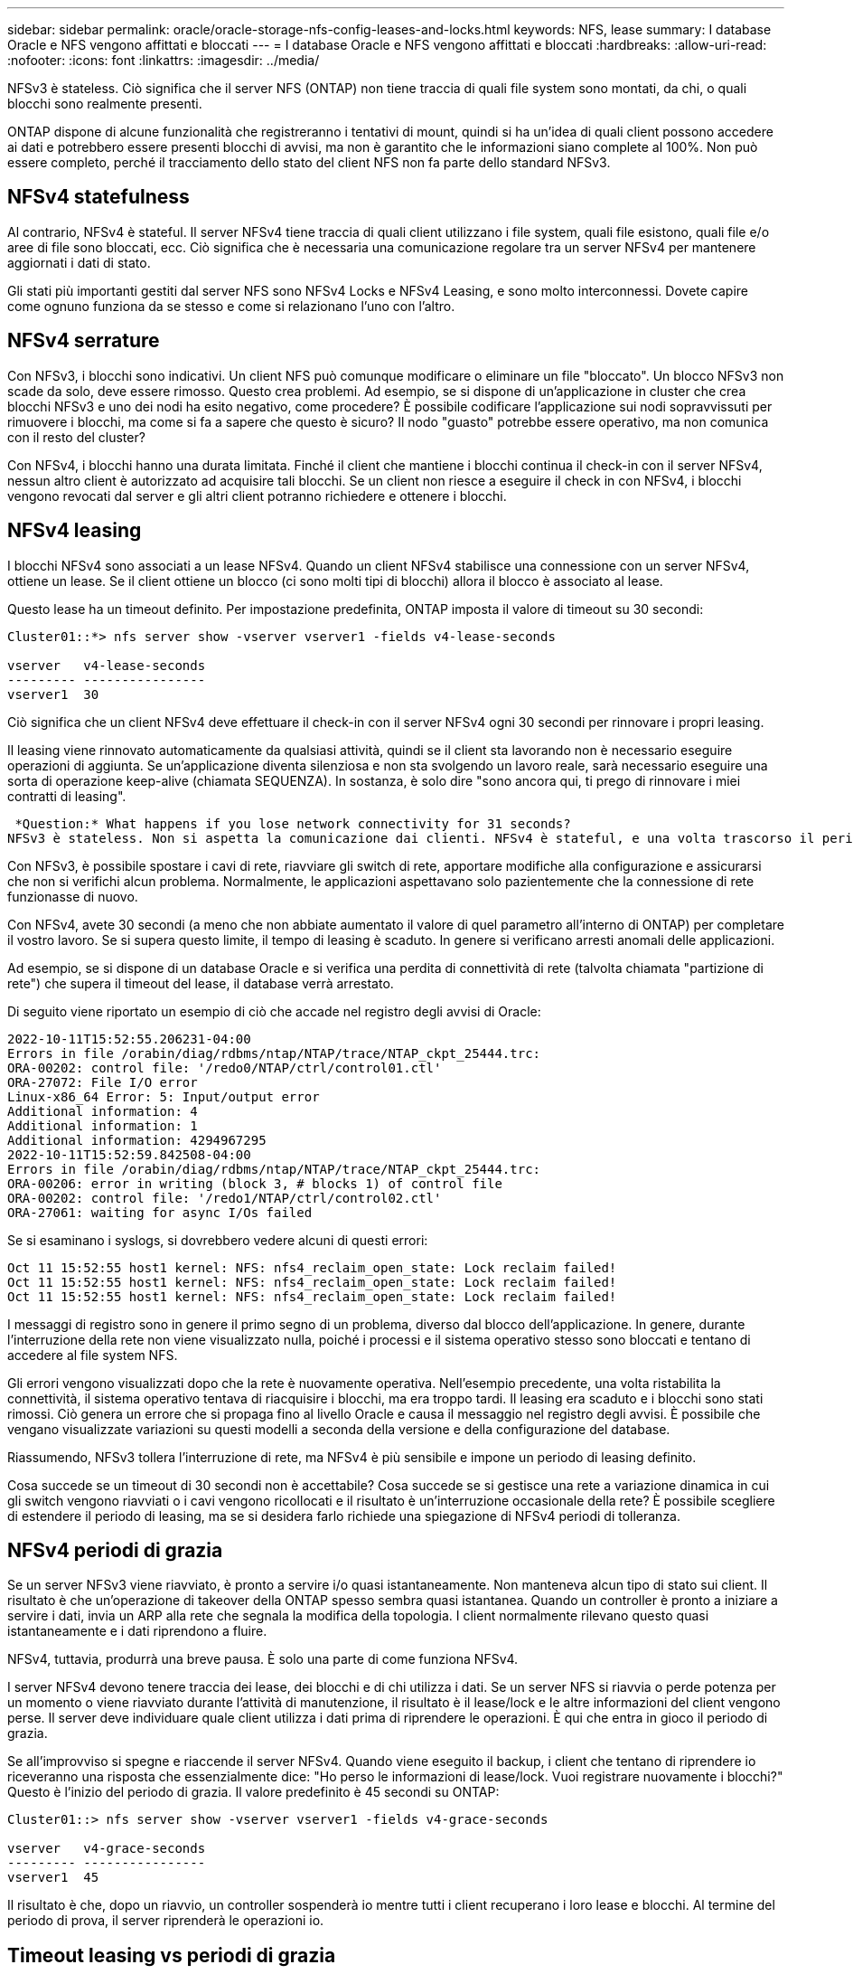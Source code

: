 ---
sidebar: sidebar 
permalink: oracle/oracle-storage-nfs-config-leases-and-locks.html 
keywords: NFS, lease 
summary: I database Oracle e NFS vengono affittati e bloccati 
---
= I database Oracle e NFS vengono affittati e bloccati
:hardbreaks:
:allow-uri-read: 
:nofooter: 
:icons: font
:linkattrs: 
:imagesdir: ../media/


[role="lead"]
NFSv3 è stateless. Ciò significa che il server NFS (ONTAP) non tiene traccia di quali file system sono montati, da chi, o quali blocchi sono realmente presenti.

ONTAP dispone di alcune funzionalità che registreranno i tentativi di mount, quindi si ha un'idea di quali client possono accedere ai dati e potrebbero essere presenti blocchi di avvisi, ma non è garantito che le informazioni siano complete al 100%. Non può essere completo, perché il tracciamento dello stato del client NFS non fa parte dello standard NFSv3.



== NFSv4 statefulness

Al contrario, NFSv4 è stateful. Il server NFSv4 tiene traccia di quali client utilizzano i file system, quali file esistono, quali file e/o aree di file sono bloccati, ecc. Ciò significa che è necessaria una comunicazione regolare tra un server NFSv4 per mantenere aggiornati i dati di stato.

Gli stati più importanti gestiti dal server NFS sono NFSv4 Locks e NFSv4 Leasing, e sono molto interconnessi. Dovete capire come ognuno funziona da se stesso e come si relazionano l'uno con l'altro.



== NFSv4 serrature

Con NFSv3, i blocchi sono indicativi. Un client NFS può comunque modificare o eliminare un file "bloccato". Un blocco NFSv3 non scade da solo, deve essere rimosso. Questo crea problemi. Ad esempio, se si dispone di un'applicazione in cluster che crea blocchi NFSv3 e uno dei nodi ha esito negativo, come procedere? È possibile codificare l'applicazione sui nodi sopravvissuti per rimuovere i blocchi, ma come si fa a sapere che questo è sicuro? Il nodo "guasto" potrebbe essere operativo, ma non comunica con il resto del cluster?

Con NFSv4, i blocchi hanno una durata limitata. Finché il client che mantiene i blocchi continua il check-in con il server NFSv4, nessun altro client è autorizzato ad acquisire tali blocchi. Se un client non riesce a eseguire il check in con NFSv4, i blocchi vengono revocati dal server e gli altri client potranno richiedere e ottenere i blocchi.



== NFSv4 leasing

I blocchi NFSv4 sono associati a un lease NFSv4. Quando un client NFSv4 stabilisce una connessione con un server NFSv4, ottiene un lease. Se il client ottiene un blocco (ci sono molti tipi di blocchi) allora il blocco è associato al lease.

Questo lease ha un timeout definito. Per impostazione predefinita, ONTAP imposta il valore di timeout su 30 secondi:

....
Cluster01::*> nfs server show -vserver vserver1 -fields v4-lease-seconds

vserver   v4-lease-seconds
--------- ----------------
vserver1  30
....
Ciò significa che un client NFSv4 deve effettuare il check-in con il server NFSv4 ogni 30 secondi per rinnovare i propri leasing.

Il leasing viene rinnovato automaticamente da qualsiasi attività, quindi se il client sta lavorando non è necessario eseguire operazioni di aggiunta. Se un'applicazione diventa silenziosa e non sta svolgendo un lavoro reale, sarà necessario eseguire una sorta di operazione keep-alive (chiamata SEQUENZA). In sostanza, è solo dire "sono ancora qui, ti prego di rinnovare i miei contratti di leasing".

 *Question:* What happens if you lose network connectivity for 31 seconds?
NFSv3 è stateless. Non si aspetta la comunicazione dai clienti. NFSv4 è stateful, e una volta trascorso il periodo di leasing, il lease scade, i blocchi vengono revocati e i file bloccati vengono resi disponibili ad altri client.

Con NFSv3, è possibile spostare i cavi di rete, riavviare gli switch di rete, apportare modifiche alla configurazione e assicurarsi che non si verifichi alcun problema. Normalmente, le applicazioni aspettavano solo pazientemente che la connessione di rete funzionasse di nuovo.

Con NFSv4, avete 30 secondi (a meno che non abbiate aumentato il valore di quel parametro all'interno di ONTAP) per completare il vostro lavoro. Se si supera questo limite, il tempo di leasing è scaduto. In genere si verificano arresti anomali delle applicazioni.

Ad esempio, se si dispone di un database Oracle e si verifica una perdita di connettività di rete (talvolta chiamata "partizione di rete") che supera il timeout del lease, il database verrà arrestato.

Di seguito viene riportato un esempio di ciò che accade nel registro degli avvisi di Oracle:

....
2022-10-11T15:52:55.206231-04:00
Errors in file /orabin/diag/rdbms/ntap/NTAP/trace/NTAP_ckpt_25444.trc:
ORA-00202: control file: '/redo0/NTAP/ctrl/control01.ctl'
ORA-27072: File I/O error
Linux-x86_64 Error: 5: Input/output error
Additional information: 4
Additional information: 1
Additional information: 4294967295
2022-10-11T15:52:59.842508-04:00
Errors in file /orabin/diag/rdbms/ntap/NTAP/trace/NTAP_ckpt_25444.trc:
ORA-00206: error in writing (block 3, # blocks 1) of control file
ORA-00202: control file: '/redo1/NTAP/ctrl/control02.ctl'
ORA-27061: waiting for async I/Os failed
....
Se si esaminano i syslogs, si dovrebbero vedere alcuni di questi errori:

....
Oct 11 15:52:55 host1 kernel: NFS: nfs4_reclaim_open_state: Lock reclaim failed!
Oct 11 15:52:55 host1 kernel: NFS: nfs4_reclaim_open_state: Lock reclaim failed!
Oct 11 15:52:55 host1 kernel: NFS: nfs4_reclaim_open_state: Lock reclaim failed!
....
I messaggi di registro sono in genere il primo segno di un problema, diverso dal blocco dell'applicazione. In genere, durante l'interruzione della rete non viene visualizzato nulla, poiché i processi e il sistema operativo stesso sono bloccati e tentano di accedere al file system NFS.

Gli errori vengono visualizzati dopo che la rete è nuovamente operativa. Nell'esempio precedente, una volta ristabilita la connettività, il sistema operativo tentava di riacquisire i blocchi, ma era troppo tardi. Il leasing era scaduto e i blocchi sono stati rimossi. Ciò genera un errore che si propaga fino al livello Oracle e causa il messaggio nel registro degli avvisi. È possibile che vengano visualizzate variazioni su questi modelli a seconda della versione e della configurazione del database.

Riassumendo, NFSv3 tollera l'interruzione di rete, ma NFSv4 è più sensibile e impone un periodo di leasing definito.

Cosa succede se un timeout di 30 secondi non è accettabile? Cosa succede se si gestisce una rete a variazione dinamica in cui gli switch vengono riavviati o i cavi vengono ricollocati e il risultato è un'interruzione occasionale della rete? È possibile scegliere di estendere il periodo di leasing, ma se si desidera farlo richiede una spiegazione di NFSv4 periodi di tolleranza.



== NFSv4 periodi di grazia

Se un server NFSv3 viene riavviato, è pronto a servire i/o quasi istantaneamente. Non manteneva alcun tipo di stato sui client. Il risultato è che un'operazione di takeover della ONTAP spesso sembra quasi istantanea. Quando un controller è pronto a iniziare a servire i dati, invia un ARP alla rete che segnala la modifica della topologia. I client normalmente rilevano questo quasi istantaneamente e i dati riprendono a fluire.

NFSv4, tuttavia, produrrà una breve pausa. È solo una parte di come funziona NFSv4.

I server NFSv4 devono tenere traccia dei lease, dei blocchi e di chi utilizza i dati. Se un server NFS si riavvia o perde potenza per un momento o viene riavviato durante l'attività di manutenzione, il risultato è il lease/lock e le altre informazioni del client vengono perse. Il server deve individuare quale client utilizza i dati prima di riprendere le operazioni. È qui che entra in gioco il periodo di grazia.

Se all'improvviso si spegne e riaccende il server NFSv4. Quando viene eseguito il backup, i client che tentano di riprendere io riceveranno una risposta che essenzialmente dice: "Ho perso le informazioni di lease/lock. Vuoi registrare nuovamente i blocchi?" Questo è l'inizio del periodo di grazia. Il valore predefinito è 45 secondi su ONTAP:

....
Cluster01::> nfs server show -vserver vserver1 -fields v4-grace-seconds

vserver   v4-grace-seconds
--------- ----------------
vserver1  45
....
Il risultato è che, dopo un riavvio, un controller sospenderà io mentre tutti i client recuperano i loro lease e blocchi. Al termine del periodo di prova, il server riprenderà le operazioni io.



== Timeout leasing vs periodi di grazia

Il periodo di tolleranza e il periodo di leasing sono collegati. Come menzionato sopra, il timeout di lease predefinito è di 30 secondi, il che significa che NFSv4 client devono effettuare il check-in con il server almeno ogni 30 secondi o perdere i lease e, a loro volta, i blocchi. Il periodo di tolleranza esiste per consentire a un server NFS di ricostruire i dati di lease/lock e il valore predefinito è 45 secondi. ONTAP richiede che il periodo di tolleranza sia di 15 secondi più lungo del periodo di leasing. In questo modo, un ambiente client NFS progettato per rinnovare i lease almeno ogni 30 secondi avrà la possibilità di effettuare il check-in con il server dopo un riavvio. Un periodo di tolleranza di 45 secondi assicura che tutti quei clienti che si aspettano di rinnovare i loro leasing almeno ogni 30 secondi definitivamente hanno l'opportunità di farlo.

Se un timeout di 30 secondi non è accettabile, è possibile scegliere di prolungare il periodo di leasing. Se si desidera aumentare il timeout del lease a 60 secondi per resistere a un'interruzione di rete di 60 secondi, sarà necessario aumentare il periodo di tolleranza ad almeno 75 secondi. ONTAP richiede che sia superiore di 15 secondi al periodo di leasing. Ciò significa che si verificheranno pause di i/o più lunghe durante il failover del controller.

Normalmente questo non dovrebbe essere un problema. Gli utenti tipici aggiornano i controller ONTAP solo una o due volte all'anno e il failover non pianificato dovuto a guasti hardware è estremamente raro. Inoltre, se aveste una rete in cui un'interruzione di rete di 60 secondi fosse una possibilità preoccupante e aveste bisogno di un timeout del leasing di 60 secondi, probabilmente non vi opporreste a un raro failover del sistema storage con una pausa di 75 secondi. Hai già riconosciuto che la tua rete è in pausa per più di 60 secondi piuttosto frequentemente.
